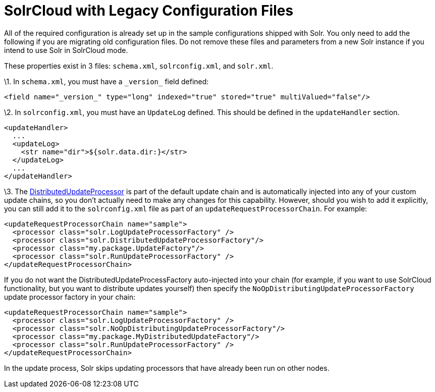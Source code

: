 SolrCloud with Legacy Configuration Files
=========================================
:page-shortname: solrcloud-with-legacy-configuration-files
:page-permalink: solrcloud-with-legacy-configuration-files.html

All of the required configuration is already set up in the sample configurations shipped with Solr. You only need to add the following if you are migrating old configuration files. Do not remove these files and parameters from a new Solr instance if you intend to use Solr in SolrCloud mode.

These properties exist in 3 files: `schema.xml`, `solrconfig.xml`, and `solr.xml`.

\1. In `schema.xml`, you must have a `_version_` field defined:

[source,xml]
----
<field name="_version_" type="long" indexed="true" stored="true" multiValued="false"/>
----

\2. In `solrconfig.xml`, you must have an `UpdateLog` defined. This should be defined in the `updateHandler` section.

[source,xml]
----
<updateHandler>
  ...
  <updateLog>
    <str name="dir">${solr.data.dir:}</str>
  </updateLog>
  ...
</updateHandler>
----

\3. The http://wiki.apache.org/solr/UpdateRequestProcessor#Distributed_Updates[DistributedUpdateProcessor] is part of the default update chain and is automatically injected into any of your custom update chains, so you don't actually need to make any changes for this capability. However, should you wish to add it explicitly, you can still add it to the `solrconfig.xml` file as part of an `updateRequestProcessorChain`. For example:

[source,xml]
----
<updateRequestProcessorChain name="sample">
  <processor class="solr.LogUpdateProcessorFactory" />
  <processor class="solr.DistributedUpdateProcessorFactory"/>
  <processor class="my.package.UpdateFactory"/>
  <processor class="solr.RunUpdateProcessorFactory" />
</updateRequestProcessorChain>
----

If you do not want the DistributedUpdateProcessFactory auto-injected into your chain (for example, if you want to use SolrCloud functionality, but you want to distribute updates yourself) then specify the `NoOpDistributingUpdateProcessorFactory` update processor factory in your chain:

[source,xml]
----
<updateRequestProcessorChain name="sample">
  <processor class="solr.LogUpdateProcessorFactory" />
  <processor class="solr.NoOpDistributingUpdateProcessorFactory"/>  
  <processor class="my.package.MyDistributedUpdateFactory"/>
  <processor class="solr.RunUpdateProcessorFactory" />
</updateRequestProcessorChain>
----

In the update process, Solr skips updating processors that have already been run on other nodes.
